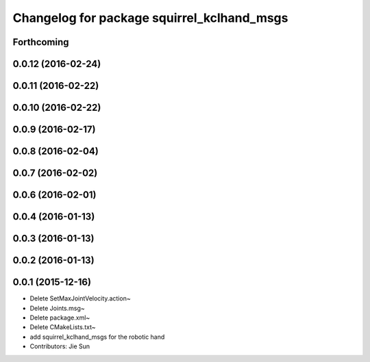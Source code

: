 ^^^^^^^^^^^^^^^^^^^^^^^^^^^^^^^^^^^^^^^^^^^
Changelog for package squirrel_kclhand_msgs
^^^^^^^^^^^^^^^^^^^^^^^^^^^^^^^^^^^^^^^^^^^

Forthcoming
-----------

0.0.12 (2016-02-24)
-------------------

0.0.11 (2016-02-22)
-------------------

0.0.10 (2016-02-22)
-------------------

0.0.9 (2016-02-17)
------------------

0.0.8 (2016-02-04)
------------------

0.0.7 (2016-02-02)
------------------

0.0.6 (2016-02-01)
------------------

0.0.4 (2016-01-13)
------------------

0.0.3 (2016-01-13)
------------------

0.0.2 (2016-01-13)
------------------

0.0.1 (2015-12-16)
------------------
* Delete SetMaxJointVelocity.action~
* Delete Joints.msg~
* Delete package.xml~
* Delete CMakeLists.txt~
* add squirrel_kclhand_msgs for the robotic hand
* Contributors: Jie Sun
